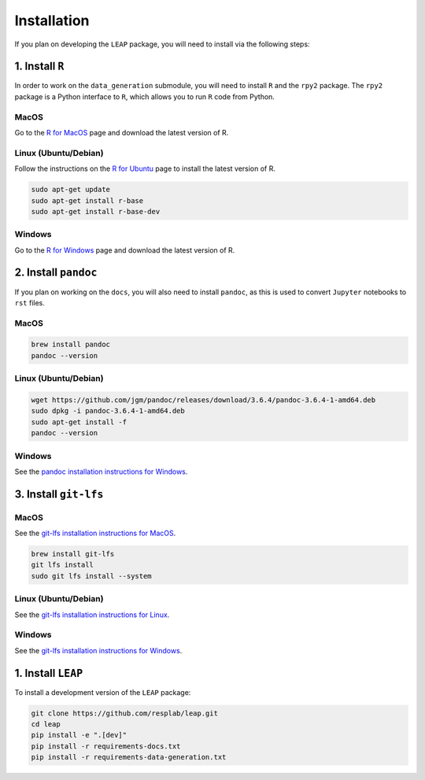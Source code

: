 Installation
============

If you plan on developing the ``LEAP`` package, you will need to install via the following steps:


1. Install ``R``
*******************

In order to work on the ``data_generation`` submodule, you will need to install ``R`` and the
``rpy2`` package. The ``rpy2`` package is a Python interface to ``R``, which allows you to run ``R``
code from Python.

MacOS
-----

Go to the `R for MacOS <https://cran.r-project.org/bin/macosx/>`_ page and download the latest
version of R.

Linux (Ubuntu/Debian)
---------------------

Follow the instructions on the
`R for Ubuntu <https://cran.r-project.org/bin/linux/ubuntu/fullREADME.html/>`_ page
to install the latest version of R.

.. code:: bash

  sudo apt-get update
  sudo apt-get install r-base
  sudo apt-get install r-base-dev


Windows
-------

Go to the `R for Windows <https://cran.r-project.org/bin/windows/base/>`_ page and download the
latest version of R.


2. Install ``pandoc``
*********************

If you plan on working on the ``docs``, you will also need to install ``pandoc``, as this is used
to convert ``Jupyter`` notebooks to ``rst`` files.

MacOS
-----

.. code:: bash

  brew install pandoc
  pandoc --version


Linux (Ubuntu/Debian)
---------------------

.. code:: bash

  wget https://github.com/jgm/pandoc/releases/download/3.6.4/pandoc-3.6.4-1-amd64.deb
  sudo dpkg -i pandoc-3.6.4-1-amd64.deb
  sudo apt-get install -f
  pandoc --version


Windows
-------

See the `pandoc installation instructions for Windows <https://pandoc.org/installing.html#windows>`_.

3. Install ``git-lfs``
***********************

MacOS
-----

See the 
`git-lfs installation instructions for MacOS 
<https://docs.github.com/en/repositories/working-with-files/managing-large-files/installing-git-large-file-storage?platform=mac>`_.

.. code:: bash

  brew install git-lfs
  git lfs install
  sudo git lfs install --system


Linux (Ubuntu/Debian)
---------------------

See the `git-lfs installation instructions for Linux
<https://docs.github.com/en/repositories/working-with-files/managing-large-files/installing-git-large-file-storage?platform=linux>`_.


Windows
-------

See the `git-lfs installation instructions for Windows 
<https://docs.github.com/en/repositories/working-with-files/managing-large-files/installing-git-large-file-storage?platform=windows>`_.


1. Install ``LEAP``
***********************

To install a development version of the ``LEAP`` package:

.. code:: bash

  git clone https://github.com/resplab/leap.git
  cd leap
  pip install -e ".[dev]"
  pip install -r requirements-docs.txt
  pip install -r requirements-data-generation.txt